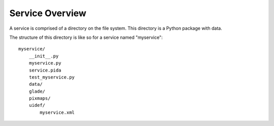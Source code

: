 
Service Overview
================

A service is comprised of a directory on the file system. This directory is a
Python package with data.

The structure of this directory is like so for a service named "myservice"::

    myservice/
        __init__.py
        myservice.py
        service.pida
        test_myservice.py
        data/
        glade/
        pixmaps/
        uidef/
            myservice.xml

